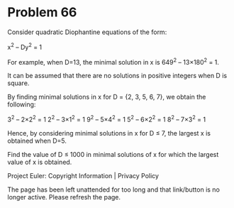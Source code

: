 *   Problem 66

   Consider quadratic Diophantine equations of the form:

   x^2 – Dy^2 = 1

   For example, when D=13, the minimal solution in x is 649^2 – 13×180^2 = 1.

   It can be assumed that there are no solutions in positive integers when D
   is square.

   By finding minimal solutions in x for D = {2, 3, 5, 6, 7}, we obtain the
   following:

   3^2 – 2×2^2 = 1
   2^2 – 3×1^2 = 1
   9^2 – 5×4^2 = 1
   5^2 – 6×2^2 = 1
   8^2 – 7×3^2 = 1

   Hence, by considering minimal solutions in x for D ≤ 7, the largest x is
   obtained when D=5.

   Find the value of D ≤ 1000 in minimal solutions of x for which the largest
   value of x is obtained.

   Project Euler: Copyright Information | Privacy Policy

   The page has been left unattended for too long and that link/button is no
   longer active. Please refresh the page.
